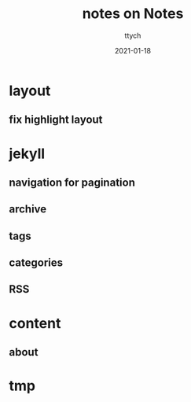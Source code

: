 #+TITLE: notes on Notes
#+AUTHOR: ttych
#+DATE: 2021-01-18
#+STARTUP: showall

* layout
** fix highlight layout

* jekyll
** navigation for pagination
** archive
** tags
** categories
** RSS

* content
** about

* tmp
